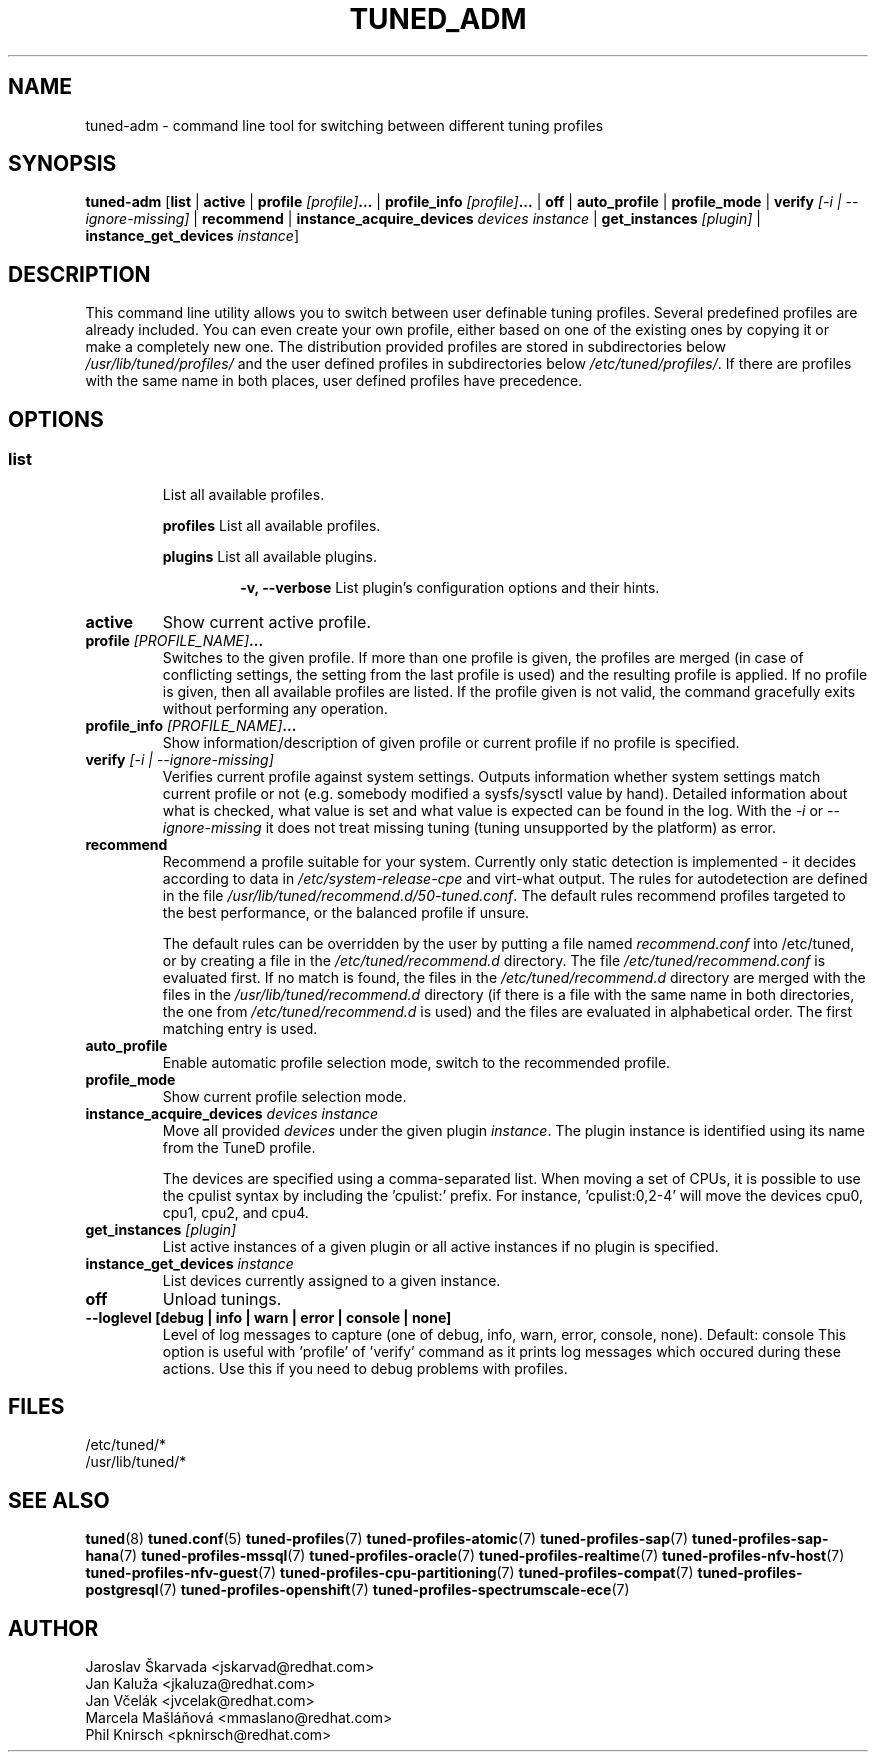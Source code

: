 .\"/* 
.\" * All rights reserved
.\" * Copyright (C) 2009-2017 Red Hat, Inc.
.\" * Authors: Jaroslav Škarvada, Jan Kaluža, Jan Včelák
.\" *          Marcela Mašláňová, Phil Knirsch
.\" *
.\" * This program is free software; you can redistribute it and/or
.\" * modify it under the terms of the GNU General Public License
.\" * as published by the Free Software Foundation; either version 2
.\" * of the License, or (at your option) any later version.
.\" *
.\" * This program is distributed in the hope that it will be useful,
.\" * but WITHOUT ANY WARRANTY; without even the implied warranty of
.\" * MERCHANTABILITY or FITNESS FOR A PARTICULAR PURPOSE.  See the
.\" * GNU General Public License for more details.
.\" *
.\" * You should have received a copy of the GNU General Public License
.\" * along with this program; if not, write to the Free Software
.\" * Foundation, Inc., 51 Franklin Street, Fifth Floor, Boston, MA  02110-1301, USA.
.\" */
.\" 
.TH TUNED_ADM "8" "30 Mar 2017" "Fedora Power Management SIG" "TuneD"
.SH NAME
tuned\-adm - command line tool for switching between different tuning profiles
.SH SYNOPSIS
.B tuned\-adm
.RB [ list " | " active " | " "profile \fI[profile]\fP..." " | " "profile_info \fI[profile]\fP..." " | " off " | " auto_profile " | " profile_mode " | " "verify \fI[\-i | \-\-ignore\-missing]\fP" " | " recommend " | " "instance_acquire_devices \fIdevices\fP \fIinstance\fP" " | " "get_instances \fI[plugin]\fP" " | " "instance_get_devices \fIinstance\fP" ]

.SH DESCRIPTION
This command line utility allows you to switch between user definable tuning
profiles. Several predefined profiles are already included. You can even
create your own profile, either based on one of the existing ones by copying
it or make a completely new one. The distribution provided profiles are stored
in subdirectories below \fI/usr/lib/tuned/profiles/\fP and the user defined profiles in
subdirectories below \fI/etc/tuned/profiles/\fP. If there are profiles with the same name
in both places, user defined profiles have precedence.

.SH "OPTIONS"

.SS
.TP
.B list
List all available profiles.

.P
.RS
.B profiles
List all available profiles.

.P
.B plugins
List all available plugins.

.RS
.P
.B -v, --verbose
List plugin's configuration options and their hints.
.RE
.RE

.TP
.B active
Show current active profile.

.TP
.BI "profile " [PROFILE_NAME] ...
Switches to the given profile. If more than one profile is given, the
profiles are merged (in case of conflicting settings, the setting from
the last profile is used) and the resulting profile is applied. If no
profile is given, then all available profiles are listed. If the
profile given is not valid, the command gracefully exits without
performing any operation.

.TP
.BI "profile_info " [PROFILE_NAME] ...
Show information/description of given profile or current profile if no profile is specified.

.TP
.B "verify " \fI[\-i | \-\-ignore\-missing]\fP
Verifies current profile against system settings. Outputs information whether
system settings match current profile or not (e.g. somebody modified
a sysfs/sysctl value by hand). Detailed information about what is checked, what
value is set and what value is expected can be found in the log. With the
\fI\-i\fP or \fI\-\-ignore\-missing\fP it does not treat missing tuning
(tuning unsupported by the platform) as error.

.TP
.B recommend
Recommend a profile suitable for your system. Currently only static detection is
implemented - it decides according to data in \fI/etc/system\-release\-cpe\fP
and virt\-what output. The rules for autodetection are defined in the file
\fI/usr/lib/tuned/recommend.d/50-tuned.conf\fP. The default rules recommend profiles
targeted to the best performance, or the balanced profile if unsure.

The default rules can be overridden by the user by putting a file named
\fIrecommend.conf\fP into /etc/tuned, or by creating a file in the
\fI/etc/tuned/recommend.d\fP directory. The file \fI/etc/tuned/recommend.conf\fP
is evaluated first. If no match is found, the files in the
\fI/etc/tuned/recommend.d\fP directory are merged with the files in the
\fI/usr/lib/tuned/recommend.d\fP directory (if there is a file with the same
name in both directories, the one from \fI/etc/tuned/recommend.d\fP is used)
and the files are evaluated in alphabetical order. The first matching
entry is used.

.TP
.B auto_profile
Enable automatic profile selection mode, switch to the recommended profile.

.TP
.B profile_mode
Show current profile selection mode.

.TP
.B "instance_acquire_devices \fIdevices\fP \fIinstance\fP"
Move all provided \fIdevices\fP under the given plugin \fIinstance\fP. The plugin
instance is identified using its name from the TuneD profile.

The devices are specified using a comma-separated list. When moving a set of CPUs,
it is possible to use the cpulist syntax by including the 'cpulist:' prefix.
For instance, 'cpulist:0,2-4' will move the devices cpu0, cpu1, cpu2, and cpu4.

.TP
.B "get_instances \fI[plugin]\fP"
List active instances of a given plugin or all active instances if no plugin is specified.

.TP
.B "instance_get_devices \fIinstance\fP"
List devices currently assigned to a given instance.

.TP
.B off
Unload tunings.

.TP
.B --loglevel [debug " | " info " | " warn " | " error " | " console " | " none]
Level of log messages to capture
(one of debug, info, warn, error, console, none). Default: console
This option is useful with 'profile' of 'verify' command as it prints
log messages which occured during these actions. Use this if you need to debug
problems with profiles.

.SH "FILES"
.nf
/etc/tuned/*
/usr/lib/tuned/*

.SH "SEE ALSO"
.BR tuned (8)
.BR tuned.conf (5)
.BR tuned\-profiles (7)
.BR tuned\-profiles\-atomic (7)
.BR tuned\-profiles\-sap (7)
.BR tuned\-profiles\-sap\-hana (7)
.BR tuned\-profiles\-mssql (7)
.BR tuned\-profiles\-oracle (7)
.BR tuned\-profiles\-realtime (7)
.BR tuned\-profiles\-nfv\-host (7)
.BR tuned\-profiles\-nfv\-guest (7)
.BR tuned\-profiles\-cpu\-partitioning (7)
.BR tuned\-profiles\-compat (7)
.BR tuned\-profiles\-postgresql (7)
.BR tuned\-profiles\-openshift (7)
.BR tuned\-profiles\-spectrumscale\-ece (7)
.SH AUTHOR
.nf
Jaroslav Škarvada <jskarvad@redhat.com>
Jan Kaluža <jkaluza@redhat.com>
Jan Včelák <jvcelak@redhat.com>
Marcela Mašláňová <mmaslano@redhat.com>
Phil Knirsch <pknirsch@redhat.com>
